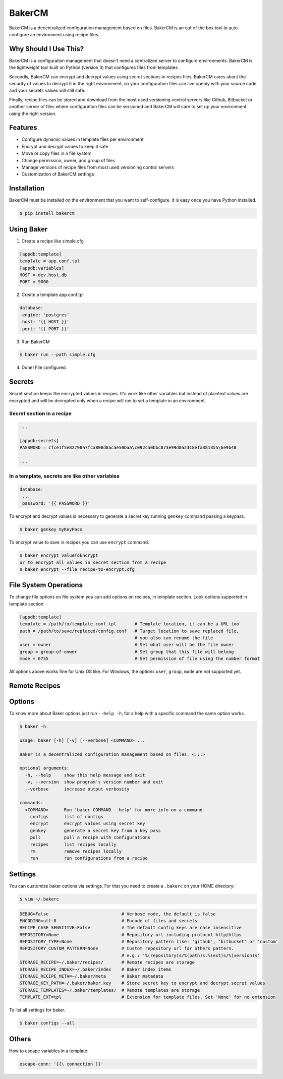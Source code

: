 BakerCM
=======
|gitter| |travisci| |codecov| |codeclimate| |license|

BakerCM is a decentralized configuration management based on files. BakerCM is an out of the box tool to auto-configure an environment using recipe files.

Why Should I Use This?
-------
BakerCM is a configuration management that doesn't need a centralized server to configure environments. BakerCM is the lightweight tool built on Python (version 3) that configures files from templates.

Secondly, BakerCM can encrypt and decrypt values using secret sections in recipes files. BakerCM cares about the security of values to decrypt it in the right environment, so your configuration files can live openly with your source code and your secrets values will still safe.

Finally, recipe files can be stored and download from the most used versioning control servers like Github, Bitbucket or another server of files where configuration files can be versioned and BakerCM will care to set up your environment using the right version.

Features
-------
* Configure dynamic values in template files per environment
* Encrypt and decrypt values to keep it safe
* Move or copy files in a file system
* Change permission, owner, and group of files
* Manage versions of recipe files from most used versioning control servers
* Customization of BakerCM settings

Installation
-------
BakerCM must be installed on the environment that you want to self-configure. It is easy once you have Python installed.

.. code-block:: console

    $ pip install bakercm

Using Baker
-------
1. Create a recipe like simple.cfg

.. code-block:: ini

    [appdb:template]
    template = app.conf.tpl
    [appdb:variables]
    HOST = dev.host.db
    PORT = 9000

2. Create a template app.conf.tpl

.. code-block:: ini

    database:
     engine: 'postgres'
     host: '{{ HOST }}'
     port: '{{ PORT }}'

3. Run BakerCM 

.. code-block:: console

    $ baker run --path simple.cfg

4. Done! File configured.

Secrets
-------
Secret section keeps the encrypted values in recipes. It's work like other variables but instead of plaintext values are encrypted and will be decrypted only when a recipe will run to set a template in an environment.

Secret section in a recipe
^^^^^^^^^^
.. code-block:: ini

    ...
    
    [appdb:secrets]
    PASSWORD = cfce1f5e82798a7fca808d8acae50baa\c092ca0bbc873e99d0a2318efa381355\6e9b48
    
    ...

In a template, secrets are like other variables
^^^^^^^^^^
.. code-block:: ini

    database:
     ...
     password: '{{ PASSWORD }}'

To encrypt and decrypt values is necessary to generate a secret key running ``genkey`` command passing a keypass.  

.. code-block:: console

    $ baker genkey myKeyPass

To encrypt value to save in recipes you can use ``encrypt`` command.

.. code-block:: console

    $ baker encrypt valueToEncrypt
    or to encrypt all values in secret section from a recipe 
    $ baker encrypt --file recipe-to-encrypt.cfg

File System Operations
--------
To change file options on file system you can add options on recipes, in template section. Look options supported in template section:

.. code-block:: ini
    
    [appdb:template]
    template = /path/to/template.conf.tpl       # Template location, it can be a URL too
    path = /path/to/save/replaced/config.conf   # Target location to save replaced file, 
                                                # you also can rename the file
    user = owner                                # Set what user will be the file owner 
    group = group-of-onwer                      # Set group that this file will belong
    mode = 0755                                 # Set permission of file using the number format

All options above works fine for Unix OS like. For Windows, the options ``user``, ``group``, ``mode`` are not supported yet.

Remote Recipes
--------

Options
-------
To know more about Baker options just run ``--help -h``, for a help with a specific command the same option works.

.. code-block:: console

    $ baker -h
    
    usage: baker [-h] [-v] [--verbose] <COMMAND> ...

    Baker is a decentralized configuration management based on files. <:::>

    optional arguments:
      -h, --help     show this help message and exit
      -v, --version  show program's version number and exit
      --verbose      increase output verbosity

    commands:
      <COMMAND>      Run 'baker COMMAND --help' for more info on a command
        configs      list of configs
        encrypt      encrypt values using secret key
        genkey       generate a secret key from a key pass
        pull         pull a recipe with configurations
        recipes      list recipes locally
        rm           remove recipes locally
        run          run configurations from a recipe

Settings
--------
You can customize baker options via settings. For that you need to create a ``.bakerc`` on your HOME directory:

.. code-block:: console
    
    $ vim ~/.bakerc

.. code-block:: ini

    DEBUG=False                            # Verbose mode, the default is false
    ENCODING=utf-8                         # Encode of files and secrets
    RECIPE_CASE_SENSITIVE=False            # The default config keys are case insensitive
    REPOSITORY=None                        # Repository url including protocol http/https
    REPOSITORY_TYPE=None                   # Repository pattern like: 'github', 'bitbucket' or 'custom'
    REPOSITORY_CUSTOM_PATTERN=None         # Custom repository url for others pattern. 
                                           # e.g.: '%(repository)s/%(path)s.%(ext)s/%(version)s'
    STORAGE_RECIPE=~/.baker/recipes/       # Remote recipes are storage
    STORAGE_RECIPE_INDEX=~/.baker/index    # Baker index items
    STORAGE_RECIPE_META=~/.baker/meta      # Baker matadata
    STORAGE_KEY_PATH=~/.baker/baker.key    # Store secret key to encrypt and decrypt secret values
    STORAGE_TEMPLATES=~/.baker/templates/  # Remote templates are storage
    TEMPLATE_EXT=tpl                       # Extension for template files. Set 'None' for no extension

To list all settings for baker.

.. code-block:: console

    $ baker configs --all

Others
--------
How to escape variables in a template:

.. code-block:: ini

    escape-conn: '{{\ connection }}'



.. |gitter| image:: https://img.shields.io/gitter/room/TechnologyAdvice/Stardust.svg?style=flat
   :target: https://gitter.im/bakerchat/Lobby
.. |travisci| image:: https://travis-ci.org/lucasb/BakerCM.svg?branch=master
    :target: https://travis-ci.org/lucasb/BakerCM   
.. |codecov| image:: https://codecov.io/gh/lucasb/BakerCM/branch/master/graph/badge.svg
    :target: https://codecov.io/gh/lucasb/BakerCM
.. |codeclimate| image:: https://codeclimate.com/github/lucasb/BakerCM/badges/gpa.svg
    :target: https://codeclimate.com/github/lucasb/BakerCM
.. |license| image:: https://img.shields.io/badge/license-BSD3-green.svg

